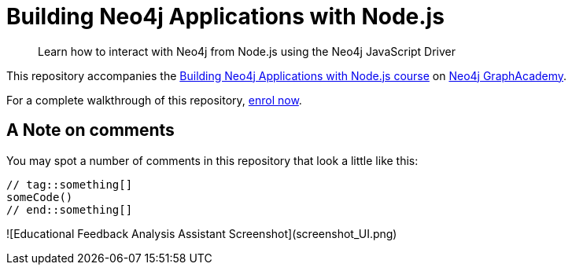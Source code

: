 = Building Neo4j Applications with Node.js

> Learn how to interact with Neo4j from Node.js using the Neo4j JavaScript Driver

This repository accompanies the link:https://graphacademy.neo4j.com/courses/app-nodejs/[Building Neo4j Applications with Node.js course^] on link:https://graphacademy.neo4j.com/[Neo4j GraphAcademy^].

For a complete walkthrough of this repository,  link:https://graphacademy.neo4j.com/courses/app-nodejs/[enrol now^].

== A Note on comments

You may spot a number of comments in this repository that look a little like this:

[source,js]
----
// tag::something[]
someCode()
// end::something[]
----

![Educational Feedback Analysis Assistant Screenshot](screenshot_UI.png)



